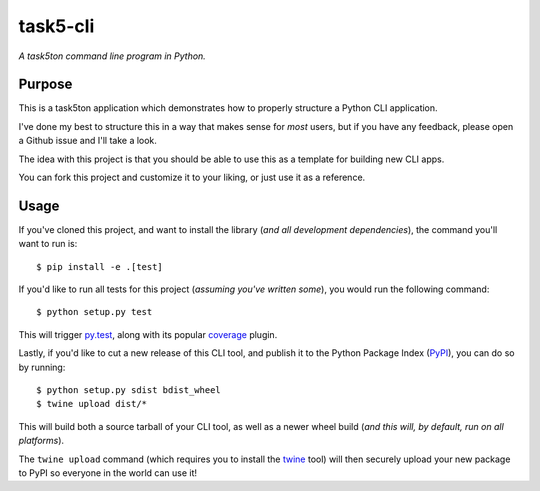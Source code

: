 task5-cli
=========

*A task5ton command line program in Python.*


Purpose
-------

This is a task5ton application which demonstrates how to properly structure a
Python CLI application.

I've done my best to structure this in a way that makes sense for *most* users,
but if you have any feedback, please open a Github issue and I'll take a look.

The idea with this project is that you should be able to use this as a template
for building new CLI apps.

You can fork this project and customize it to your liking, or just use it as a
reference.


Usage
-----

If you've cloned this project, and want to install the library (*and all
development dependencies*), the command you'll want to run is::

    $ pip install -e .[test]

If you'd like to run all tests for this project (*assuming you've written
some*), you would run the following command::

    $ python setup.py test

This will trigger `py.test <http://pytest.org/latest/>`_, along with its popular
`coverage <https://pypi.python.org/pypi/pytest-cov>`_ plugin.

Lastly, if you'd like to cut a new release of this CLI tool, and publish it to
the Python Package Index (`PyPI <https://pypi.python.org/pypi>`_), you can do so
by running::

    $ python setup.py sdist bdist_wheel
    $ twine upload dist/*

This will build both a source tarball of your CLI tool, as well as a newer wheel
build (*and this will, by default, run on all platforms*).

The ``twine upload`` command (which requires you to install the `twine
<https://pypi.python.org/pypi/twine>`_ tool) will then securely upload your
new package to PyPI so everyone in the world can use it!
